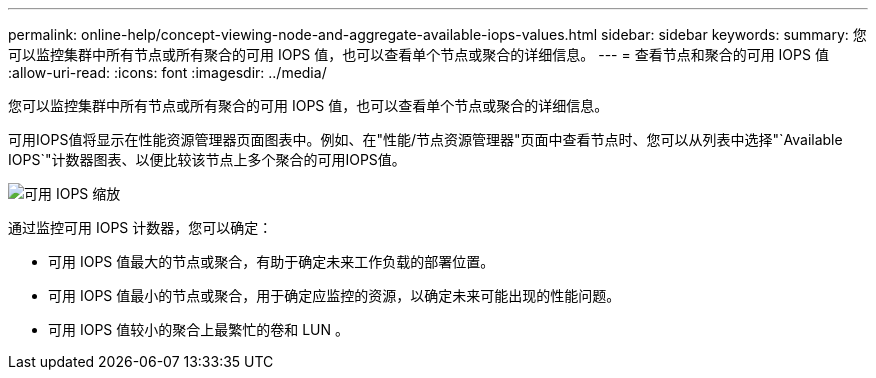 ---
permalink: online-help/concept-viewing-node-and-aggregate-available-iops-values.html 
sidebar: sidebar 
keywords:  
summary: 您可以监控集群中所有节点或所有聚合的可用 IOPS 值，也可以查看单个节点或聚合的详细信息。 
---
= 查看节点和聚合的可用 IOPS 值
:allow-uri-read: 
:icons: font
:imagesdir: ../media/


[role="lead"]
您可以监控集群中所有节点或所有聚合的可用 IOPS 值，也可以查看单个节点或聚合的详细信息。

可用IOPS值将显示在性能资源管理器页面图表中。例如、在"性能/节点资源管理器"页面中查看节点时、您可以从列表中选择"`Available IOPS`"计数器图表、以便比较该节点上多个聚合的可用IOPS值。

image::../media/available-iops-zoom.gif[可用 IOPS 缩放]

通过监控可用 IOPS 计数器，您可以确定：

* 可用 IOPS 值最大的节点或聚合，有助于确定未来工作负载的部署位置。
* 可用 IOPS 值最小的节点或聚合，用于确定应监控的资源，以确定未来可能出现的性能问题。
* 可用 IOPS 值较小的聚合上最繁忙的卷和 LUN 。


